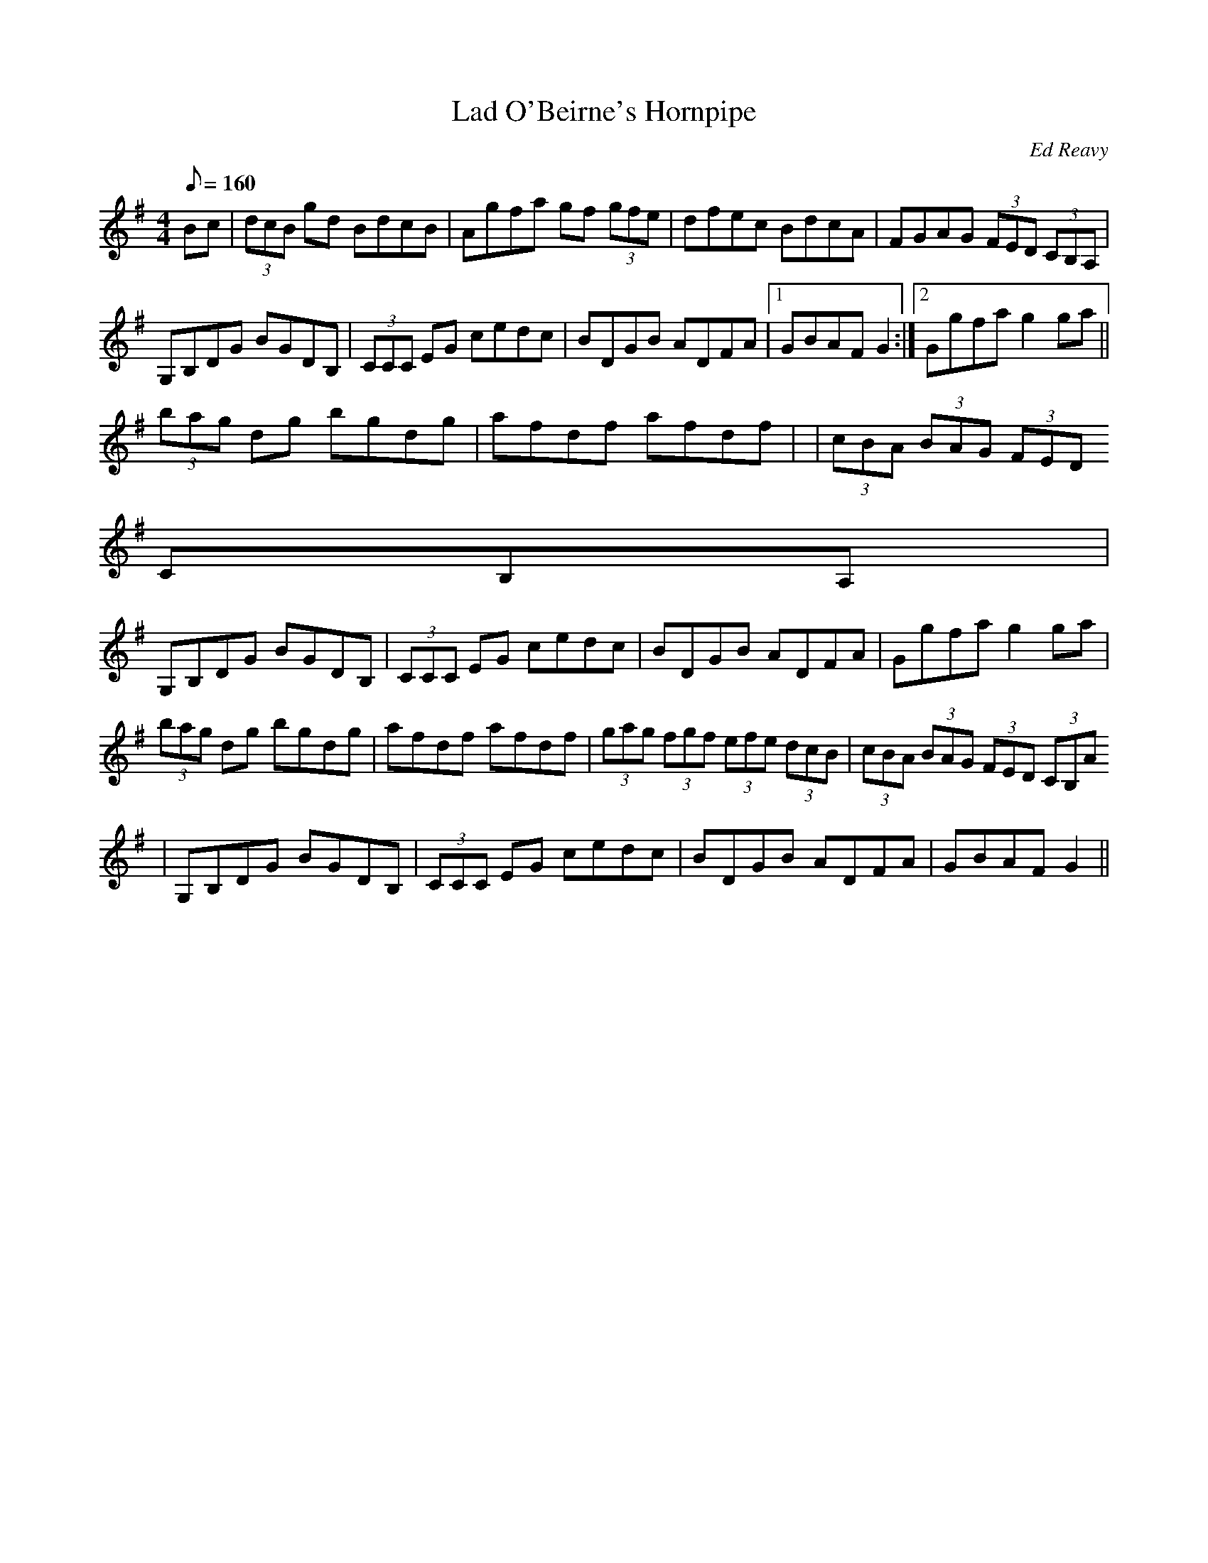 X: 1
T:Lad O'Beirne's Hornpipe
M:4/4
L:1/8
Q:160
C:Ed Reavy
S:David James
R:Horn
B:The Collected Compositions of Ed Reavy
K:G
Bc|(3dcB gd BdcB|Agfa gf (3gfe|dfec BdcA|FGAG (3FED (3CB,A,|
G,B,DG BGDB,|(3CCC EG cedc|BDGB ADFA|1GBAF G2:|2Ggfa g2 ga||
(3bag dg bgdg|afdf afdf|+g2d2+ +f2A2+ +e2G2+ +d2F2+|(3cBA (3BAG (3FED (3
CB,A,|
G,B,DG BGDB,|(3CCC EG cedc|BDGB ADFA|Ggfa g2 ga|
(3bag dg bgdg|afdf afdf|(3gag (3fgf (3efe (3dcB|(3cBA (3BAG (3FED (3CB,A
,|
G,B,DG BGDB,|(3CCC EG cedc|BDGB ADFA|GBAF G2||
